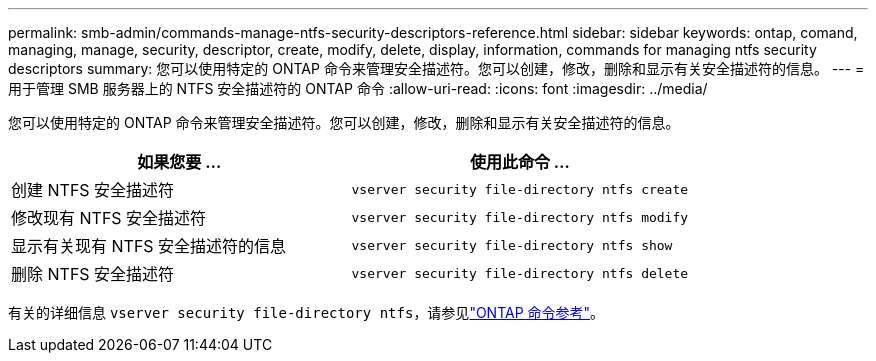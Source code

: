 ---
permalink: smb-admin/commands-manage-ntfs-security-descriptors-reference.html 
sidebar: sidebar 
keywords: ontap, comand, managing, manage, security, descriptor, create, modify, delete, display, information, commands for managing ntfs security descriptors 
summary: 您可以使用特定的 ONTAP 命令来管理安全描述符。您可以创建，修改，删除和显示有关安全描述符的信息。 
---
= 用于管理 SMB 服务器上的 NTFS 安全描述符的 ONTAP 命令
:allow-uri-read: 
:icons: font
:imagesdir: ../media/


[role="lead"]
您可以使用特定的 ONTAP 命令来管理安全描述符。您可以创建，修改，删除和显示有关安全描述符的信息。

|===
| 如果您要 ... | 使用此命令 ... 


 a| 
创建 NTFS 安全描述符
 a| 
`vserver security file-directory ntfs create`



 a| 
修改现有 NTFS 安全描述符
 a| 
`vserver security file-directory ntfs modify`



 a| 
显示有关现有 NTFS 安全描述符的信息
 a| 
`vserver security file-directory ntfs show`



 a| 
删除 NTFS 安全描述符
 a| 
`vserver security file-directory ntfs delete`

|===
有关的详细信息 `vserver security file-directory ntfs`，请参见link:https://docs.netapp.com/us-en/ontap-cli/search.html?q=vserver+security+file-directory+ntfs["ONTAP 命令参考"^]。
